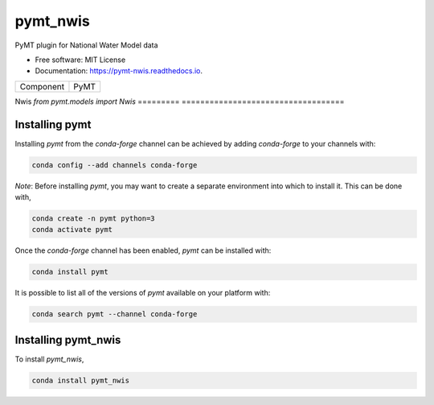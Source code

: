 =========
pymt_nwis
=========


.. image:: https://img.shields.io/badge/CSDMS-Basic%20Model%20Interface-green.svg
        :target: https://bmi.readthedocs.io/
        :alt: Basic Model Interface

.. image:: https://img.shields.io/badge/recipe-pymt_nwis-green.svg
        :target: https://anaconda.org/conda-forge/pymt_nwis

.. image:: https://readthedocs.org/projects/pymt-nwis/badge/?version=latest
        :target: https://pymt-nwis.readthedocs.io/en/latest/?badge=latest
        :alt: Documentation Status

.. image:: https://github.com/gantian127/pymt_nwis/actions/workflows/test.yml/badge.svg
        :target: https://github.com/gantian127/pymt_nwis/actions/workflows/test.yml

.. image:: https://github.com/gantian127/pymt_nwis/actions/workflows/flake8.yml/badge.svg
        :target: https://github.com/gantian127/pymt_nwis/actions/workflows/flake8.yml

.. image:: https://github.com/gantian127/pymt_nwis/actions/workflows/black.yml/badge.svg
        :target: https://github.com/gantian127/pymt_nwis/actions/workflows/black.yml


PyMT plugin for National Water Model data


* Free software: MIT License
* Documentation: https://pymt-nwis.readthedocs.io.




========= ===================================
Component PyMT
========= ===================================

Nwis      `from pymt.models import Nwis`
========= ===================================

---------------
Installing pymt
---------------

Installing `pymt` from the `conda-forge` channel can be achieved by adding
`conda-forge` to your channels with:

.. code::

  conda config --add channels conda-forge

*Note*: Before installing `pymt`, you may want to create a separate environment
into which to install it. This can be done with,

.. code::

  conda create -n pymt python=3
  conda activate pymt

Once the `conda-forge` channel has been enabled, `pymt` can be installed with:

.. code::

  conda install pymt

It is possible to list all of the versions of `pymt` available on your platform with:

.. code::

  conda search pymt --channel conda-forge

--------------------
Installing pymt_nwis
--------------------



To install `pymt_nwis`,

.. code::

  conda install pymt_nwis
